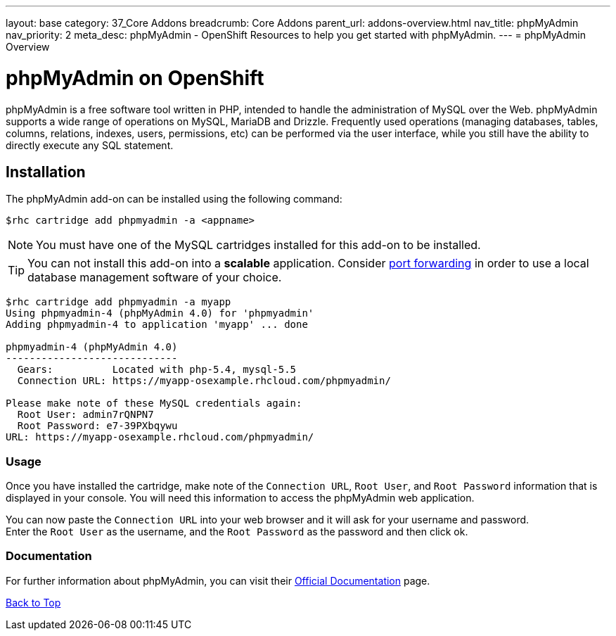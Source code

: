 ---
layout: base
category: 37_Core Addons
breadcrumb: Core Addons
parent_url: addons-overview.html
nav_title: phpMyAdmin
nav_priority: 2
meta_desc: phpMyAdmin - OpenShift Resources to help you get started with phpMyAdmin.
---
= phpMyAdmin Overview

[[top]]
[float]
= phpMyAdmin on OpenShift
[.lead]
phpMyAdmin is a free software tool written in PHP, intended to handle the administration of MySQL over the Web. phpMyAdmin supports a wide range of operations on MySQL, MariaDB and Drizzle. Frequently used operations (managing databases, tables, columns, relations, indexes, users, permissions, etc) can be performed via the user interface, while you still have the ability to directly execute any SQL statement.


== Installation
The phpMyAdmin add-on can be installed using the following command:
[source,console]
--
$rhc cartridge add phpmyadmin -a <appname>
--
NOTE: You must have one of the MySQL cartridges installed for this add-on to be installed.

TIP: You can not install this add-on into a *scalable* application. Consider link:managing-port-forwarding.html[port forwarding] in order to use a local database management software of your choice.

[source,console]
--
$rhc cartridge add phpmyadmin -a myapp
Using phpmyadmin-4 (phpMyAdmin 4.0) for 'phpmyadmin'
Adding phpmyadmin-4 to application 'myapp' ... done

phpmyadmin-4 (phpMyAdmin 4.0)
-----------------------------
  Gears:          Located with php-5.4, mysql-5.5
  Connection URL: https://myapp-osexample.rhcloud.com/phpmyadmin/

Please make note of these MySQL credentials again:
  Root User: admin7rQNPN7
  Root Password: e7-39PXbqywu
URL: https://myapp-osexample.rhcloud.com/phpmyadmin/
--
=== Usage
Once you have installed the cartridge, make note of the `Connection URL`, `Root User`, and `Root Password` information that is displayed in your console.
You will need this information to access the phpMyAdmin web application.

You can now paste the `Connection URL` into your web browser and it will ask for your username and password. +
Enter the `Root User` as the username, and the `Root Password` as the password and then click ok.

=== Documentation
For further information about phpMyAdmin, you can visit their link:http://www.phpmyadmin.net/home_page/docs.php[Official Documentation] page.

link:#top[Back to Top]
